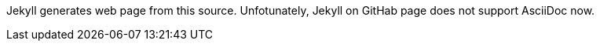 Jekyll generates web page from this source.
Unfotunately, Jekyll on GitHab page does not support AsciiDoc now.
